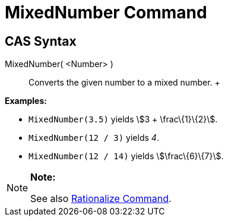 = MixedNumber Command

== [#CAS_Syntax]#CAS Syntax#

MixedNumber( <Number> )::
  Converts the given number to a mixed number.
  +

[EXAMPLE]

====

*Examples:*

* `MixedNumber(3.5)` yields stem:[3 + \frac\{1}\{2}].
* `MixedNumber(12 / 3)` yields _4_.
* `MixedNumber(12 / 14)` yields stem:[\frac\{6}\{7}].

====

[NOTE]

====

*Note:*

See also xref:/commands/Rationalize_Command.adoc[Rationalize Command].

====
